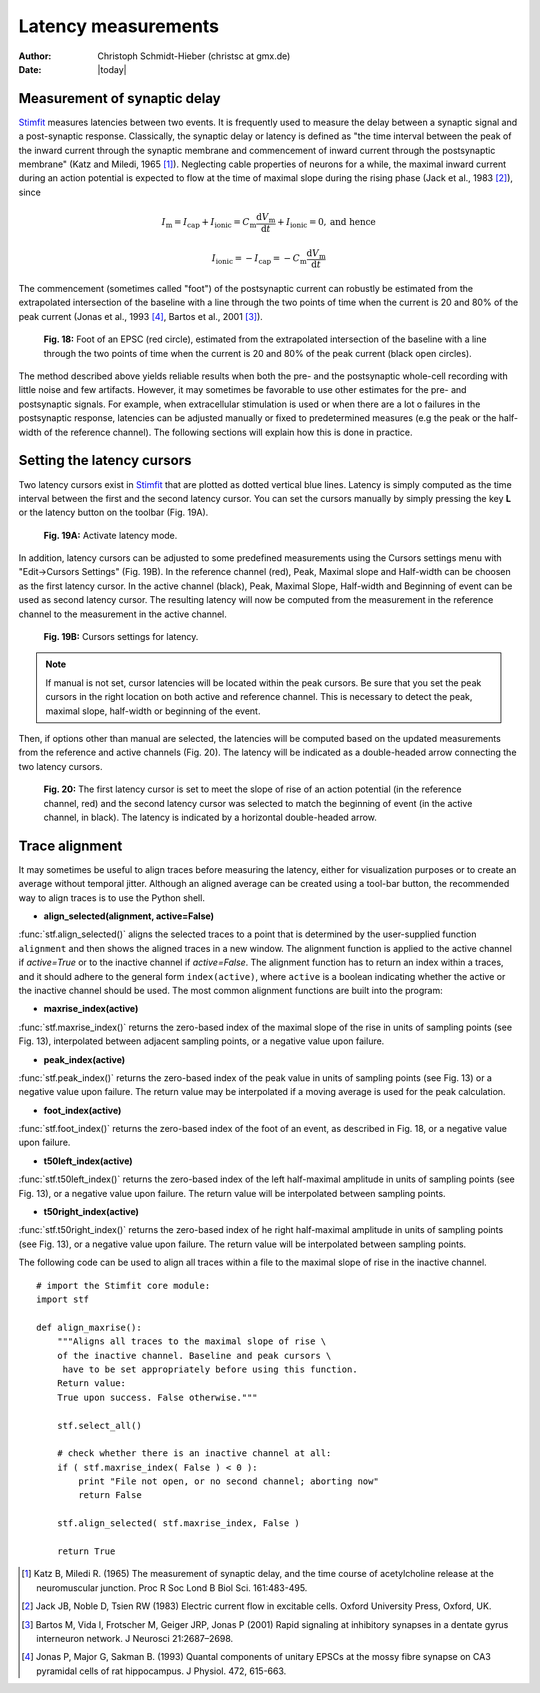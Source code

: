 ********************
Latency measurements
********************

:Author: Christoph Schmidt-Hieber (christsc at gmx.de)
:Date: |today|

Measurement of synaptic delay
=============================
`Stimfit <http://www.stimfit.org>`_ measures latencies between two events. It is frequently used to measure the delay between a synaptic signal and a post-synaptic response. Classically, the synaptic delay or latency is defined as "the time interval between the peak of the inward current through the synaptic membrane and commencement of inward current through the postsynaptic membrane" (Katz and Miledi, 1965 [#KatzMiledi1965]_). Neglecting cable properties of neurons for a while, the maximal inward current during an action potential is expected to flow at the time of maximal slope during the rising phase (Jack et al., 1983 [#Jack1983]_), since

.. math::

    I_{\text{m}}=I_{\text{cap}}+I_{\text{ionic}} = C_\text{m}\frac{\text{d}V_\text{m}}{\text{d}t} + I_{\text{ionic}} = 0, \mbox{and hence}


    I_{\text{ionic}}=-I_{\text{cap}}=-C_{\text{m}}\frac{\text{d}V_{\text{m}}}{\text{d}t}

The commencement (sometimes called "foot") of the postsynaptic current can robustly be estimated from the extrapolated intersection of the baseline with a line through the two points of time when the current is 20 and 80% of the peak current (Jonas et al., 1993 [#Jonas1993]_, Bartos et al., 2001 [#Bartos2001]_).


    .. figure:: images/foot.png
        :align: center

        **Fig. 18:** Foot of an EPSC (red circle), estimated from the extrapolated intersection of the baseline with a line through the two points of time when the current is 20 and 80% of the peak current (black open circles).

The method described above yields reliable results when both the pre- and the postsynaptic whole-cell recording with little noise and few artifacts. However, it may sometimes be favorable to use other estimates for the pre- and postsynaptic signals. For example, when extracellular stimulation is used or when there are a lot o failures in the postsynaptic response, latencies can be adjusted manually or fixed to predetermined measures (e.g the peak or the half-width of the reference channel). The following sections will explain how this is done in practice.

Setting the latency cursors
===========================

Two latency cursors exist in `Stimfit <http://www.stimfit.org>`_ that are plotted as dotted vertical blue lines. Latency is simply computed as the time interval between the first and the second latency cursor. You can set the cursors manually by simply pressing the key **L** or the latency button on the toolbar (Fig. 19A). 

    .. figure:: images/latency.png
        :align: center

        **Fig. 19A:** Activate latency mode.

In addition, latency cursors can be adjusted to some predefined measurements using the Cursors settings menu with "Edit->Cursors Settings" (Fig. 19B). In the reference channel (red), Peak, Maximal slope and Half-width can be choosen as the first latency cursor. In the active channel (black), Peak, Maximal Slope, Half-width and Beginning of event can be used as second latency cursor. The resulting latency will now be computed from the measurement in the reference channel to the measurement in the active channel. 

    .. figure:: images/latency_menu.png
        :align: center

        **Fig. 19B:** Cursors settings for latency.

.. note::

    If manual is not set, cursor latencies will be located within the peak cursors. Be sure that you set the peak cursors in the right location on both active and reference channel. This is necessary to detect the peak, maximal slope, half-width or beginning of the event.

Then, if options other than manual are selected, the latencies will be computed based on the updated measurements from the reference and active channels (Fig. 20). The latency will be indicated as a double-headed arrow connecting the two latency cursors.

    .. figure:: images/latencytraces.png
        :align: center
        

        **Fig. 20:** The first latency cursor is set to meet the slope of rise of an action potential (in the reference channel, red) and the second latency cursor was selected to match the beginning of event (in the active channel, in black). The latency is indicated by a horizontal double-headed arrow.

Trace alignment
===============

It may sometimes be useful to align traces before measuring the latency, either for visualization purposes or to create an average without temporal jitter. Although an aligned average can be created using a tool-bar button, the recommended way to align traces is to use the Python shell.

* **align_selected(alignment, active=False)**

:func:`stf.align_selected()` aligns the selected traces to a point that is determined by the user-supplied function ``alignment`` and then shows the aligned traces in a new window. The alignment function is applied to the active channel if *active=True* or to the inactive channel if *active=False*. The alignment function has to return an index within a traces, and it should adhere to the general form ``index(active)``, where ``active`` is a boolean indicating whether the active or the inactive channel should be used. The most common alignment functions are built into the program:

* **maxrise_index(active)**

:func:`stf.maxrise_index()` returns the zero-based index of the maximal slope of the rise in units of sampling points (see Fig. 13), interpolated between adjacent sampling points, or a negative value upon failure.

* **peak_index(active)**

:func:`stf.peak_index()` returns the zero-based index of the peak value in units of sampling points (see Fig. 13) or a negative value upon failure. The return value may be interpolated if a moving average is used for the peak calculation.

* **foot_index(active)**

:func:`stf.foot_index()` returns the zero-based index of the foot of an event, as described in Fig. 18, or a negative value upon failure.

* **t50left_index(active)**

:func:`stf.t50left_index()` returns the zero-based index of the left half-maximal amplitude in units of sampling points (see Fig. 13), or a negative value upon failure. The return value will be interpolated between sampling points.

* **t50right_index(active)**

:func:`stf.t50right_index()` returns the zero-based index of he right half-maximal amplitude in units of sampling points (see Fig. 13), or a negative value upon failure. The return value will be interpolated between sampling points.

The following code can be used to align all traces within a file to the maximal slope of rise in the inactive channel.

::

    # import the Stimfit core module:
    import stf

    def align_maxrise():
        """Aligns all traces to the maximal slope of rise \
        of the inactive channel. Baseline and peak cursors \
         have to be set appropriately before using this function.
        Return value:
        True upon success. False otherwise."""

        stf.select_all()

        # check whether there is an inactive channel at all:
        if ( stf.maxrise_index( False ) < 0 ):
            print "File not open, or no second channel; aborting now"
            return False
            
        stf.align_selected( stf.maxrise_index, False )
        
        return True
        
 


.. [#KatzMiledi1965] Katz B, Miledi R. (1965) The measurement of synaptic delay, and the time course of acetylcholine release at the neuromuscular junction. Proc R Soc Lond B Biol Sci. 161:483-495.

.. [#Jack1983] Jack JB, Noble D, Tsien RW (1983) Electric current flow in excitable cells. Oxford University Press, Oxford, UK.

.. [#Bartos2001] Bartos M, Vida I, Frotscher M, Geiger JRP, Jonas P (2001) Rapid signaling at inhibitory synapses in a dentate gyrus interneuron network. J Neurosci 21:2687–2698.

.. [#Jonas1993] Jonas P, Major G, Sakman B. (1993) Quantal components of unitary EPSCs at the mossy fibre synapse on CA3 pyramidal cells of rat hippocampus. J Physiol. 472, 615-663.

